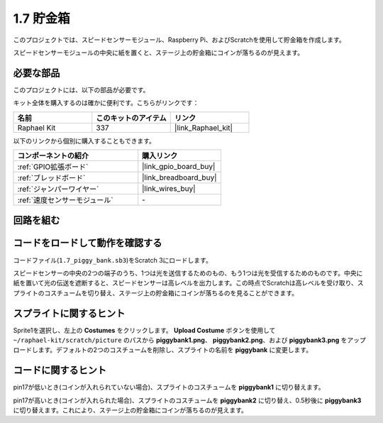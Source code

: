.. _1.7_scratch:

1.7 貯金箱
=========================

このプロジェクトでは、スピードセンサーモジュール、Raspberry Pi、およびScratchを使用して貯金箱を作成します。

スピードセンサーモジュールの中央に紙を置くと、ステージ上の貯金箱にコインが落ちるのが見えます。

.. image:: img/1.7_header.png

必要な部品
------------------------------

このプロジェクトには、以下の部品が必要です。

.. image:: img/1.7_component.png

キット全体を購入するのは確かに便利です。こちらがリンクです：

.. list-table::
    :widths: 20 20 20
    :header-rows: 1

    *   - 名前	
        - このキットのアイテム
        - リンク
    *   - Raphael Kit
        - 337
        - |link_Raphael_kit|

以下のリンクから個別に購入することもできます。

.. list-table::
    :widths: 30 20
    :header-rows: 1

    *   - コンポーネントの紹介
        - 購入リンク

    *   - :ref:`GPIO拡張ボード`
        - |link_gpio_board_buy|
    *   - :ref:`ブレッドボード`
        - |link_breadboard_buy|
    *   - :ref:`ジャンパーワイヤー`
        - |link_wires_buy|
    *   - :ref:`速度センサーモジュール`
        - \-

回路を組む
---------------------

.. image:: img/1.7_fritzing.png

コードをロードして動作を確認する
---------------------------------------

コードファイル(``1.7_piggy_bank.sb3``)をScratch 3にロードします。

スピードセンサーの中央の2つの端子のうち、1つは光を送信するためのもの、もう1つは光を受信するためのものです。中央に紙を置いて光の伝送を遮断すると、スピードセンサーは高レベルを出力します。この時点でScratchは高レベルを受け取り、スプライトのコスチュームを切り替え、ステージ上の貯金箱にコインが落ちるのを見ることができます。

スプライトに関するヒント
---------------------------------

Sprite1を選択し、左上の **Costumes** をクリックします。 **Upload Costume** ボタンを使用して ``~/raphael-kit/scratch/picture`` のパスから **piggybank1.png**、 **piggybank2.png**、および **piggybank3.png** をアップロードします。デフォルトの2つのコスチュームを削除し、スプライトの名前を **piggybank** に変更します。

.. image:: img/1.7_photoInterrupter1.png

コードに関するヒント
-------------------------------

.. image:: img/1.7_code2.png

pin17が低いとき(コインが入れられていない場合)、スプライトのコスチュームを **piggybank1** に切り替えます。

.. image:: img/1.7_code3.png

pin17が高いとき(コインが入れられた場合)、スプライトのコスチュームを **piggybank2** に切り替え、0.5秒後に **piggybank3** に切り替えます。これにより、ステージ上の貯金箱にコインが落ちるのが見えます。

